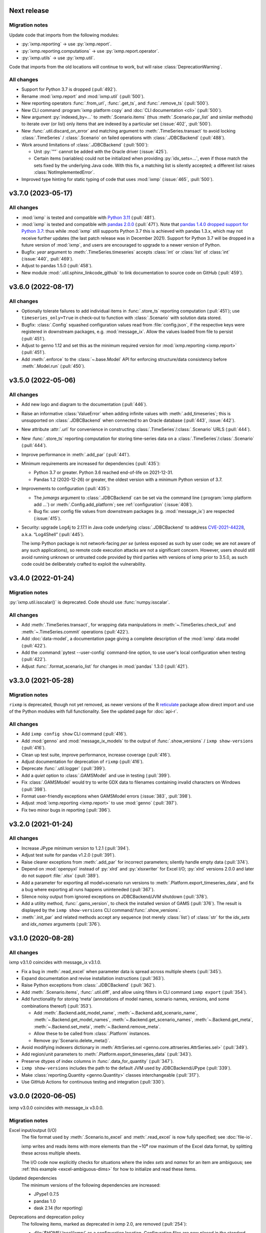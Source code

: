 Next release
============

Migration notes
---------------
Update code that imports from the following modules:

- :py:`ixmp.reporting` → use :py:`ixmp.report`.
- :py:`ixmp.reporting.computations` → use :py:`ixmp.report.operator`.
- :py:`ixmp.utils` → use :py:`ixmp.util`.

Code that imports from the old locations will continue to work, but will raise :class:`DeprecationWarning`.

All changes
-----------

- Support for Python 3.7 is dropped (:pull:`492`).
- Rename :mod:`ixmp.report` and :mod:`ixmp.util` (:pull:`500`).
- New reporting operators :func:`.from_url`, :func:`.get_ts`, and :func:`.remove_ts` (:pull:`500`).
- New CLI command :program:`ixmp platform copy` and :doc:`CLI documentation <cli>` (:pull:`500`).
- New argument :py:`indexed_by=...` to :meth:`.Scenario.items` (thus :meth:`.Scenario.par_list` and similar methods) to iterate over (or list) only items that are indexed by a particular set (:issue:`402`, :pull:`500`).
- New :func:`.util.discard_on_error` and matching argument to :meth:`.TimeSeries.transact` to avoid locking :class:`.TimeSeries` / :class:`.Scenario` on failed operations with :class:`.JDBCBackend` (:pull:`488`).
- Work around limitations of :class:`.JDBCBackend` (:pull:`500`):

  - Unit :py:`""` cannot be added with the Oracle driver (:issue:`425`).
  - Certain items (variables) could not be initialized when providing :py:`idx_sets=...`, even if those match the sets fixed by the underlying Java code.
    With this fix, a matching list is silently accepted; a different list raises :class:`NotImplementedError`.
- Improved type hinting for static typing of code that uses :mod:`ixmp` (:issue:`465`, :pull:`500`).

.. _v3.7.0:

v3.7.0 (2023-05-17)
===================

All changes
-----------

- :mod:`ixmp` is tested and compatible with `Python 3.11 <https://www.python.org/downloads/release/python-3110/>`__ (:pull:`481`).
- :mod:`ixmp` is tested and compatible with `pandas 2.0.0 <https://pandas.pydata.org/pandas-docs/version/2.0/whatsnew/v2.0.0.html>`__ (:pull:`471`).
  Note that `pandas 1.4.0 dropped support for Python 3.7 <https://pandas.pydata.org/docs/whatsnew/v1.4.0.html#increased-minimum-version-for-python>`__: thus while :mod:`ixmp` still supports Python 3.7 this is achieved with pandas 1.3.x, which may not receive further updates (the last patch release was in December 2021).
  Support for Python 3.7 will be dropped in a future version of :mod:`ixmp`, and users are encouraged to upgrade to a newer version of Python.
- Bugfix: `year` argument to :meth:`.TimeSeries.timeseries` accepts :class:`int` or :class:`list` of :class:`int` (:issue:`440`, :pull:`469`).
- Adjust to pandas 1.5.0 (:pull:`458`).
- New module :mod:`.util.sphinx_linkcode_github` to link documentation to source code on GitHub (:pull:`459`).

.. _v3.6.0:

v3.6.0 (2022-08-17)
===================

All changes
-----------

- Optionally tolerate failures to add individual items in :func:`.store_ts` reporting computation (:pull:`451`); use ``timeseries_only=True`` in check-out to function with :class:`.Scenario` with solution data stored.
- Bugfix: :class:`.Config` squashed configuration values read from :file:`config.json`, if the respective keys were registered in downstream packages, e.g. :mod:`message_ix`.
  Allow the values loaded from file to persist (:pull:`451`).
- Adjust to genno 1.12 and set this as the minimum required version for :mod:`ixmp.reporting <ixmp.report>` (:pull:`451`).
- Add :meth:`.enforce` to the :class:`~.base.Model` API for enforcing structure/data consistency before :meth:`.Model.run` (:pull:`450`).

.. _v3.5.0:

v3.5.0 (2022-05-06)
===================

All changes
-----------

- Add new logo and diagram to the documentation (:pull:`446`).
- Raise an informative :class:`ValueError` when adding infinite values with :meth:`.add_timeseries`; this is unsupported on :class:`.JDBCBackend` when connected to an Oracle database (:pull:`443`, :issue:`442`).
- New attribute :attr:`.url` for convenience in constructing :class:`.TimeSeries`/:class:`.Scenario` URLS (:pull:`444`).
- New :func:`.store_ts` reporting computation for storing time-series data on a :class:`.TimeSeries`/:class:`.Scenario` (:pull:`444`).
- Improve performance in :meth:`.add_par` (:pull:`441`).
- Minimum requirements are increased for dependencies (:pull:`435`):

  - Python 3.7 or greater. Python 3.6 reached end-of-life on 2021-12-31.
  - Pandas 1.2 (2020-12-26) or greater, the oldest version with a minimum Python version of 3.7.

- Improvements to configuration (:pull:`435`):

  - The `jvmargs` argument to :class:`.JDBCBackend` can be set via the command line (:program:`ixmp platform add …`) or :meth:`.Config.add_platform`; see :ref:`configuration` (:issue:`408`).
  - Bug fix: user config file values from downstream packages (e.g. :mod:`message_ix`) are respected (:issue:`415`).

- Security: upgrade Log4j to 2.17.1 in Java code underlying :class:`.JDBCBackend` to address `CVE-2021-44228 <https://nvd.nist.gov/  vuln/detail/CVE-2021-44228>`_, a.k.a. “Log4Shell” (:pull:`445`).

  The ixmp Python package is not network-facing *per se* (unless exposed as such by user code; we are not aware of any such applications), so remote code execution attacks are not a significant concern.
  However, users should still avoid running unknown or untrusted code provided by third parties with versions of ixmp prior to 3.5.0, as such code could be deliberately crafted to exploit the vulnerability.

.. _v3.4.0:

v3.4.0 (2022-01-24)
===================

Migration notes
---------------

:py:`ixmp.util.isscalar()` is deprecated.
Code should use :func:`numpy.isscalar`.

All changes
-----------

- Add :meth:`.TimeSeries.transact`, for wrapping data manipulations in :meth:`~.TimeSeries.check_out` and :meth:`~.TimeSeries.commit` operations (:pull:`422`).
- Add :doc:`data-model`, a documentation page giving a complete description of the :mod:`ixmp` data model (:pull:`422`).
- Add the :command:`pytest --user-config` command-line option, to use user's local configuration when testing (:pull:`422`).
- Adjust :func:`.format_scenario_list` for changes in :mod:`pandas` 1.3.0 (:pull:`421`).

.. _v3.3.0:

v3.3.0 (2021-05-28)
===================

Migration notes
---------------

``rixmp`` is deprecated, though not yet removed, as newer versions of the R `reticulate <https://rstudio.github.io/reticulate/>`_ package allow direct import and use of the Python modules with full functionality.
See the updated page for :doc:`api-r`.


All changes
-----------

- Add ``ixmp config show`` CLI command (:pull:`416`).
- Add :mod:`genno` and :mod:`message_ix_models` to the output of :func:`.show_versions` / ``ixmp show-versions`` (:pull:`416`).
- Clean up test suite, improve performance, increase coverage (:pull:`416`).
- Adjust documentation for deprecation of ``rixmp`` (:pull:`416`).
- Deprecate :func:`.util.logger` (:pull:`399`).
- Add a `quiet` option to :class:`.GAMSModel` and use in testing (:pull:`399`).
- Fix :class:`.GAMSModel` would try to write GDX data to filenames containing invalid characters on Windows (:pull:`398`).
- Format user-friendly exceptions when GAMSModel errors (:issue:`383`, :pull:`398`).
- Adjust :mod:`ixmp.reporting <ixmp.report>` to use :mod:`genno` (:pull:`397`).
- Fix two minor bugs in reporting (:pull:`396`).

.. _v3.2.0:

v3.2.0 (2021-01-24)
===================

All changes
-----------

- Increase JPype minimum version to 1.2.1 (:pull:`394`).
- Adjust test suite for pandas v1.2.0 (:pull:`391`).
- Raise clearer exceptions from :meth:`.add_par` for incorrect parameters; silently handle empty data (:pull:`374`).
- Depend on :mod:`openpyxl` instead of :py:`xlrd` and :py:`xlsxwriter` for Excel I/O; :py:`xlrd` versions 2.0.0 and later do not support :file:`.xlsx` (:pull:`389`).
- Add a parameter for exporting all model+scenario run versions to :meth:`.Platform.export_timeseries_data`, and fix a bug where exporting all runs happens uninteneded (:pull:`367`).
- Silence noisy output from ignored exceptions on JDBCBackend/JVM shutdown (:pull:`378`).
- Add a utility method, :func:`.gams_version`, to check the installed version of GAMS (:pull:`376`).
  The result is displayed by the ``ixmp show-versions`` CLI command/:func:`.show_versions`.
- :meth:`.init_par` and related methods accept any sequence (not merely :class:`list`) of :class:`str` for the `idx_sets` and `idx_names` arguments (:pull:`376`).

.. _v3.1.0:

v3.1.0 (2020-08-28)
===================

All changes
-----------

ixmp v3.1.0 coincides with message_ix v3.1.0.

- Fix a bug in :meth:`.read_excel` when parameter data is spread across multiple sheets (:pull:`345`).
- Expand documentation and revise installation instructions (:pull:`363`).
- Raise Python exceptions from :class:`.JDBCBackend` (:pull:`362`).
- Add :meth:`.Scenario.items`, :func:`.util.diff`, and allow using filters in CLI command ``ixmp export`` (:pull:`354`).
- Add functionality for storing ‘meta’ (annotations of model names, scenario names, versions, and some combinations thereof) (:pull:`353`).

  - Add :meth:`.Backend.add_model_name`, :meth:`~.Backend.add_scenario_name`, :meth:`~.Backend.get_model_names`, :meth:`~.Backend.get_scenario_names`, :meth:`~.Backend.get_meta`, :meth:`~.Backend.set_meta`, :meth:`~.Backend.remove_meta`.
  - Allow these to be called from :class:`.Platform` instances.
  - Remove :py:`Scenario.delete_meta()`.

- Avoid modifying indexers dictionary in :meth:`AttrSeries.sel <genno.core.attrseries.AttrSeries.sel>` (:pull:`349`).
- Add region/unit parameters to :meth:`.Platform.export_timeseries_data` (:pull:`343`).
- Preserve dtypes of index columns in :func:`.data_for_quantity` (:pull:`347`).
- ``ixmp show-versions`` includes the path to the default JVM used by JDBCBackend/JPype (:pull:`339`).
- Make :class:`reporting.Quantity <genno.Quantity>` classes interchangeable (:pull:`317`).
- Use GitHub Actions for continuous testing and integration (:pull:`330`).

.. _v3.0.0:

v3.0.0 (2020-06-05)
===================

ixmp v3.0.0 coincides with message_ix v3.0.0.

Migration notes
---------------

Excel input/output (I/O)
   The file format used by :meth:`.Scenario.to_excel` and :meth:`.read_excel` is now fully specified; see :doc:`file-io`.

   ixmp writes and reads items with more elements than the ~10⁶ row maximum of the Excel data format, by splitting these across multiple sheets.

   The I/O code now explicitly checks for situations where the index *sets* and *names* for an item are ambiguous; see :ref:`this example <excel-ambiguous-dims>` for how to initialize and read these items.

Updated dependencies
   The minimum versions of the following dependencies are increased:

   - JPype1 0.7.5
   - pandas 1.0
   - dask 2.14 (for reporting)

Deprecations and deprecation policy
   The following items, marked as deprecated in ixmp 2.0, are removed (:pull:`254`):

   - :file:`$HOME/.local/ixmp/` as a configuration location.
     Configuration files are now placed in the standard :file:`$HOME/.local/share/ixmp/`.
   - positional and ``dbtype=`` arguments to :class:`.Platform`/:class:`.JDBCBackend`.
   - ``first_model_year=``, ``keep_sol=``, and ``scen=`` arguments to :meth:`~.Scenario.clone`.
     Use `shift_first_model_year`, `keep_solution`, and `scenario`, respectively.
   - ``rixmp.legacy``, an earlier version of :ref:`the R interface <rixmp>` that did not use reticulate.

   Newly deprecated is:

   - `cache` keyword argument to :class:`.Scenario`.
     Caching is controlled at the :class:`.Platform`/Backend level, using the same keyword argument.

   Starting with ixmp v3.0, arguments and other features marked as deprecated will follow a standard deprecation policy: they will be removed no sooner than the second major release following the release in which they are marked deprecated.
   For instance, a feature marked deprecated in ixmp version "10.5" would be retained in ixmp versions "11.x", and removed only in version "12.0" or later.


All changes
-----------

- Bump JPype dependency to 0.7.5 (:pull:`327`).
- Improve memory management in :class:`.JDBCBackend` (:pull:`298`).
- Raise user-friendly exceptions from :meth:`Reporter.get <genno.Computer.get>` in Jupyter notebooks and other read–evaluate–print loops (REPLs) (:pull:`316`).
- Ensure :meth:`.Model.initialize` is always called for new *and* cloned objects (:pull:`315`).
- Add CLI command `ixmp show-versions` to print ixmp and dependency versions for debugging (:pull:`320`).
- Bulk saving for metadata and exposing documentation AP (:pull:`314`)I
- Add :func:`~.genno.operator.apply_units`, :func:`~.genno.operator.select` reporting operators; expand :meth:`Reporter.add <genno.Computer.add>` (:pull:`312`).
- :func:`Reporter.add_product <genno.operator.mul>` accepts a :class:`~.genno.Key` with a tag; :func:`~.genno.operator.aggregate` preserves :class:`~.genno.Quantity` attributes (:pull:`310`).
- Add CLI command ``ixmp solve`` to run model solver (:pull:`304`).
- Add `dims` and `units` arguments to :func:`Reporter.add_file <genno.operator.load_file>`; remove :py:`Reporter.read_config()` (redundant with :meth:`Reporter.configure <genno.Computer.configure>`) (:pull:`303`).
- Add option to include `subannual` column in dataframe returned by :meth:`.TimeSeries.timeseries` (:pull:`295`).
- Add :meth:`.Scenario.to_excel` and :meth:`.read_excel`; this functionality is transferred to ixmp from :mod:`message_ix` and enhanced for dealing with maximum row limits in Excel (:pull:`286`, :pull:`297`, :pull:`309`).
- Include all tests in the ixmp package (:pull:`270`).
- Add :meth:`.Model.initialize` API to help populate new Scenarios according to a model scheme (:pull:`212`).
- Apply units to reported quantities (:pull:`267`).
- Increase minimum pandas version to 1.0; adjust for `API changes and deprecations <https://pandas.pydata.org/pandas-docs/version/1.0.0/whatsnew/v1.0.0.html#backwards-incompatible-api-changes>`_ (:pull:`261`).
- Add :meth:`.export_timeseries_data` to write data for multiple scenarios to CSV (:pull:`243`).
- Implement methods to get and create new subannual timeslices (:pull:`264`).

.. _v2.0.0:

v2.0.0 (2020-01-14)
===================

ixmp v2.0.0 coincides with message_ix v2.0.0.

Migration notes
---------------

Support for **Python 2.7 is dropped** as it has reached end-of-life, meaning no further releases will be made even to fix bugs.
See `PEP-0373 <https://www.python.org/dev/peps/pep-0373/>`_ and https://python3statement.org.
``ixmp`` users must upgrade to Python 3.

**Configuration** for ixmp and its storage backends has been streamlined.
See the ref:`Configuration` section of the documentation for complete details on how to use ``ixmp platform add`` register local and remote databases.
To migrate from pre-2.0 settings:

DB_CONFIG_PATH
   …pointed to a directory containing database properties (.properties) files.

   - All Platform configuration is stored in one ixmp configuration file, config.json, and manipulated using the ``ixmp platform`` command and subcommands.
   - The :class:`.Platform` constructor accepts the name of a stored platform configuration.
   - Different storage backends may accept relative or absolute paths to backend-specific configuration files.

DEFAULT_DBPROPS_FILE
   …gave a default backend via a file path.

   - On the command line, use ``ixmp platform add default NAME`` to set ``NAME`` as the default platform.
   - This platform is loaded when ``ixmp.Platform()`` is called without any arguments.

DEFAULT_LOCAL_DB_PATH
   …pointed to a default *local* database.

   - :obj:`.ixmp.config` always contains a platform named 'local' that is located below the configuration path, in the directory 'localdb/default'.
   - To change the location for this platform, use e.g.: ``ixmp platform add local jdbc hsqldb PATH``.

All changes
-----------

- Add ``ixmp list`` command-line tool (:pull:`240`).
- Ensure filters are always converted to string (:pull:`225`).
- Identify and load Scenarios using URLs (:pull:`189`).
- Add new Backend, Model APIs and CachingBackend, JDBCBackend, GAMSModel classes (:pull:`182`, :pull:`200`, :pull:`213`, :pull:`217`, :pull:`230`, :pull:`245`, :pull:`246`).
- Enhance reporting (:pull:`188`, :pull:`195`).
- Add ability to pass `gams_args` through :meth:`.solve` (:pull:`177`).
- Drop support for Python 2.7 (:pull:`175`, :pull:`239`).
- Set `convertStrings=True` for JPype >= 0.7; see the `JPype changelog <https://jpype.readthedocs.io/en/latest/CHANGELOG.html>`_ (:pull:`174`).
- Make AppVeyor CI more robust; support pandas 0.25.0 (:pull:`173`).
- Add support for handling geodata (:pull:`165`).
- Fix exposing whole config file to log output (:pull:`232`).

.. _v0.2.0:

v0.2.0 (2019-06-25)
===================

ixmp 0.2.0 provides full support for :meth:`~.Scenario.clone` across platforms (database instances), e.g. from a remote database to a local HSQL database.
IAMC-style timeseries data is better supported, and can be used to store processed results, together with model variables and equations.

Other improvements include a new, dedicated :mod:`.ixmp.testing` module, and user-supplied callbacks in :meth:`.solve`.
The ``retixmp`` package using reticulate to access the ixmp API is renamed to ``rixmp`` and now has its own unit tests (the former ``rixmp`` package can be accessed as ``rixmp.legacy``).

Release 0.2.0 coincides with MESSAGEix release 1.2.0.

All changes
-----------

- Test ``rixmp`` (former ``retixmp``) using the R ``testthat`` package (:pull:`135`).
- Cloning across platforms, better support of IAMC_style timeseries data, preparations for MESSAGEix release 1.2 in Java core (:pull:`142`).
- Support iterating with user-supplied callbacks (:pull:`115`).
- Recognize ``IXMP_DATA`` environment variable for configuration and local databases (:pull:`130`).
- Fully implement :meth:`~.Scenario.clone` across platforms (databases) (:pull:`129`, :pull:`132`).
- New module :mod:`ixmp.testing` for reuse of testing utilities (:pull:`128`, :pull:`137`).
- Add functions to view and add regions for IAMC-style timeseries data (:pull:`125`).
- Return absolute path from ``find_dbprops()`` (:pull:`123`).
- Switch to RTD Sphinx theme (:pull:`118`).
- Bugfix and extend functionality for working with IAMC-style timeseries data (:pull:`116`).
- Add functions to check if a Scenario has an item (set, par, var, equ) (:pull:`111`).
- Generalize the internal functions to format index dimensions for mapping sets and parameters (:pull:`110`).
- Improve documentation (:pull:`108`).
- Replace `deprecated <http://pandas.pydata.org/pandas-docs/stable/indexing.html#ix-indexer-is-deprecated>`_ pandas ``.ix`` indexer with ``.iloc`` (:pull:`105`).
- Specify dependencies in setup.py (:pull:`103`).

.. _v0.1.3:

v0.1.3 (2018-11-21)
===================

- Connecting to multiple databases, updating MESSAGE-scheme scenario specifications to version 1.1 (:pull:`88`).
- Can now set logging level which is harmonized between Java and Python (:pull:`80`).
- Adding a deprecated-warning for `ixmp.Scenario` with `scheme=='MESSAGE'` (:pull:`79`).
- Changing the API from ``mp.Scenario(...)`` to ``ixmp.Scenario(mp, ...)`` (:pull:`76`).
- Adding a function :meth:`~.Scenario.has_solution`, rename kwargs to `..._solution` (:pull:`73`).
- Bring retixmp available to other users (:pull:`69`).
- Support writing multiple sheets to Excel in utils.pd_write (:pull:`64`).
- Now able to connect to multiple databases (Platforms) (:pull:`61`).
- Add MacOSX support in CI (:pull:`58`).
- Add ability to load all scenario data into memory for fast subsequent computation (:pull:`52`).
